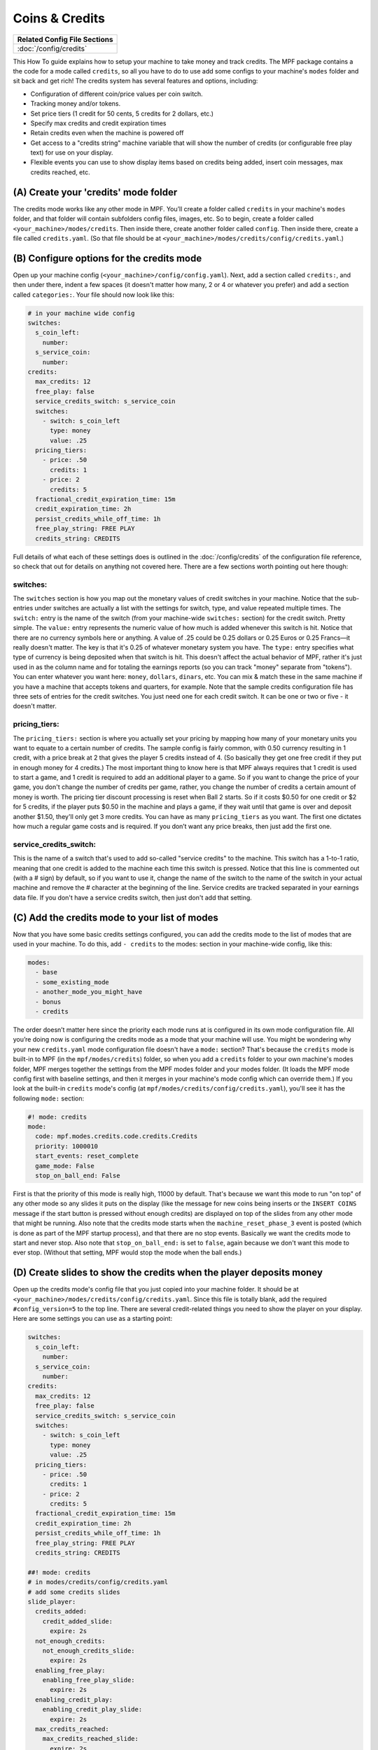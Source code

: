 Coins & Credits
===============

+------------------------------------------------------------------------------+
| Related Config File Sections                                                 |
+==============================================================================+
| :doc:`/config/credits`                                                       |
+------------------------------------------------------------------------------+

This How To guide explains how to setup your machine to take money and
track credits.
The MPF package contains a the code for a mode called
``credits``, so all you have to do to use add some configs to your
machine's ``modes`` folder and sit back and get rich!
The credits system has several features and options, including:

+ Configuration of different coin/price values per coin switch.
+ Tracking money and/or tokens.
+ Set price tiers (1 credit for 50 cents, 5 credits for 2 dollars,
  etc.)
+ Specify max credits and credit expiration times
+ Retain credits even when the machine is powered off
+ Get access to a "credits string" machine variable that will show the
  number of credits (or configurable free play text) for use on your
  display.
+ Flexible events you can use to show display items based on credits
  being added, insert coin messages, max credits reached, etc.


(A) Create your 'credits' mode folder
-------------------------------------

The credits mode works like any other mode in MPF. You’ll create a
folder called ``credits`` in your machine's ``modes`` folder, and that
folder will contain subfolders config files, images, etc. So to begin,
create a folder called ``<your_machine>/modes/credits``. Then inside
there, create another folder called ``config``. Then inside there,
create a file called ``credits.yaml``. (So that file should be at
``<your_machine>/modes/credits/config/credits.yaml``.)


(B) Configure options for the credits mode
------------------------------------------

Open up your machine config (``<your_machine>/config/config.yaml``).
Next, add a section called ``credits:``, and then under there,
indent a few spaces (it doesn't matter how many, 2 or 4 or whatever
you prefer) and add a section called ``categories:``. Your
file should now look like this:

.. code-block:: mpf-config

   # in your machine wide config
   switches:
     s_coin_left:
       number:
     s_service_coin:
       number:
   credits:
     max_credits: 12
     free_play: false
     service_credits_switch: s_service_coin
     switches:
       - switch: s_coin_left
         type: money
         value: .25
     pricing_tiers:
       - price: .50
         credits: 1
       - price: 2
         credits: 5
     fractional_credit_expiration_time: 15m
     credit_expiration_time: 2h
     persist_credits_while_off_time: 1h
     free_play_string: FREE PLAY
     credits_string: CREDITS

Full details of what each of these settings does is outlined in the
:doc:`/config/credits` of the configuration file reference, so check
that out for details on anything not covered here. There are a few
sections worth pointing out here though:

switches:
~~~~~~~~~

The ``switches`` section is how you map out the monetary values of
credit switches in your machine. Notice that the sub-entries under
switches are actually a list with the settings for switch, type, and
value repeated multiple times. The ``switch:`` entry is the name of
the switch (from your machine-wide ``switches:`` section) for the credit
switch. Pretty simple. The ``value:`` entry represents the numeric
value of how much is added whenever this switch is hit. Notice that
there are no currency symbols here or anything. A value of .25 could
be 0.25 dollars or 0.25 Euros or 0.25 Francs—it really doesn't matter.
The key is that it's 0.25 of whatever monetary system you have. The
``type:`` entry specifies what type of currency is being deposited when
that switch is hit. This doesn't affect the actual behavior of MPF,
rather it's just used in as the column name and for totaling the
earnings reports (so you can track "money" separate from "tokens").
You can enter whatever you want here: ``money``, ``dollars``, ``dinars``,
etc. You can mix & match these in the same machine if you have a
machine that accepts tokens and quarters, for example. Note that the
sample credits configuration file has three sets of entries for the
credit switches. You just need one for each credit switch. It can be
one or two or five - it doesn't matter.


pricing_tiers:
~~~~~~~~~~~~~~

The ``pricing_tiers:`` section is where you actually set your pricing by
mapping how many of your monetary units you want to equate to a
certain number of credits. The sample config is fairly common, with
0.50 currency resulting in 1 credit, with a price break at 2 that
gives the player 5 credits instead of 4. (So basically they get one
free credit if they put in enough money for 4 credits.) The most
important thing to know here is that MPF always requires that 1 credit
is used to start a game, and 1 credit is required to add an additional
player to a game. So if you want to change the price of your game, you
don't change the number of credits per game, rather, you change the
number of credits a certain amount of money is worth. The pricing tier
discount processing is reset when Ball 2 starts. So if it costs $0.50
for one credit or $2 for 5 credits, if the player puts $0.50 in the
machine and plays a game, if they wait until that game is over and
deposit another $1.50, they'll only get 3 more credits. You can have
as many ``pricing_tiers`` as you want. The first one dictates how much a
regular game costs and is required. If you don’t want any price
breaks, then just add the first one.



service_credits_switch:
~~~~~~~~~~~~~~~~~~~~~~~

This is the name of a switch that's used to add so-called "service
credits" to the machine. This switch has a 1-to-1 ratio, meaning that
one credit is added to the machine each time this switch is pressed.
Notice that this line is commented out (with a # sign) by default, so
if you want to use it, change the name of the switch to the name of
the switch in your actual machine and remove the # character at the
beginning of the line. Service credits are tracked separated in your
earnings data file. If you don't have a service credits switch, then
just don't add that setting.


(C) Add the credits mode to your list of modes
----------------------------------------------

Now that you have some basic credits settings configured, you can add
the credits mode to the list of modes that are used in your machine.
To do this, add ``- credits`` to the modes: section in your machine-wide
config, like this:

.. code-block:: yaml

    modes:
      - base
      - some_existing_mode
      - another_mode_you_might_have
      - bonus
      - credits


The order doesn’t matter here since the priority each mode runs at is
configured in its own mode configuration file. All you’re doing now is
configuring the credits mode as a mode that your machine will use. You
might be wondering why your new ``credits.yaml`` mode configuration file
doesn't have a ``mode:`` section? That's because the ``credits`` mode is
built-in to MPF (in the ``mpf/modes/credits``) folder, so when you add a
``credits`` folder to your own machine's modes folder, MPF merges
together the settings from the MPF modes folder and your modes folder.
(It loads the MPF mode config first with baseline settings, and then
it merges in your machine's mode config which can override them.) If
you look at the built-in ``credits`` mode's config (at
``mpf/modes/credits/config/credits.yaml``), you'll see it has the
following ``mode:`` section:

.. code-block:: yaml

    #! mode: credits
    mode:
      code: mpf.modes.credits.code.credits.Credits
      priority: 1000010
      start_events: reset_complete
      game_mode: False
      stop_on_ball_end: False


First is that the priority of this mode is really high, 11000 by
default. That's because we want this mode to run "on top" of any other
mode so any slides it puts on the display (like the message for new
coins being inserts or the ``INSERT COINS`` message if the start button
is pressed without enough credits) are displayed on top of the slides
from any other mode that might be running. Also note that the credits
mode starts when the ``machine_reset_phase_3`` event is posted (which is
done as part of the MPF startup process), and that there are no stop
events. Basically we want the credits mode to start and never stop.
Also note that ``stop_on_ball_end:`` is set to ``false``, again because we
don't want this mode to ever stop. (Without that setting, MPF would
stop the mode when the ball ends.)


(D) Create slides to show the credits when the player deposits money
--------------------------------------------------------------------

Open up the credits mode's config file that you just copied into your
machine folder.
It should be at ``<your_machine>/modes/credits/config/credits.yaml``.
Since this file is totally blank, add the required
``#config_version=5`` to the top line.
There are several credit-related things you need to show the player on
your display. Here are some settings you can use as a starting point:

.. code-block:: mpf-mc-config

   switches:
     s_coin_left:
       number:
     s_service_coin:
       number:
   credits:
     max_credits: 12
     free_play: false
     service_credits_switch: s_service_coin
     switches:
       - switch: s_coin_left
         type: money
         value: .25
     pricing_tiers:
       - price: .50
         credits: 1
       - price: 2
         credits: 5
     fractional_credit_expiration_time: 15m
     credit_expiration_time: 2h
     persist_credits_while_off_time: 1h
     free_play_string: FREE PLAY
     credits_string: CREDITS

   ##! mode: credits
   # in modes/credits/config/credits.yaml
   # add some credits slides
   slide_player:
     credits_added:
       credit_added_slide:
         expire: 2s
     not_enough_credits:
       not_enough_credits_slide:
         expire: 2s
     enabling_free_play:
       enabling_free_play_slide:
         expire: 2s
     enabling_credit_play:
       enabling_credit_play_slide:
         expire: 2s
     max_credits_reached:
       max_credits_reached_slide:
         expire: 2s
     player_added:
       player_added_slide:
         expire: 1s
   slides:
     credit_added_slide:
       - type: text
         text: (machine|credits_string)
     not_enough_credits_slide:
       - type: text
         text: (machine|credits_string)
       - type: text
         text: INSERT COINS
     enabling_free_play_slide:
       - type: text
         text: ENABLING FREE PLAY
     enabling_credit_play_slide:
       - type: text
         text: ENABLING CREDIT PLAY
       - type: text
         text: (machine|credits_string)
     max_credits_reached_slide:
       - type: text
         text: MAX CREDITS REACHED
     player_added_slide:
       - type: text
         text: PLAYER ADDED
         font_size: 12
         color: white
   sound_player:
     credits_added:
       credit_added_sound:
         action: play
         loops: 0
     not_enough_credits:
       need_more_money:
         action: play
         loops: 0
     player_added:
       player_added_sound:
         action: play
         loops: 0
   ##! test
   #! assert_machine_variable 0 credit_units
   #! hit_and_release_switch s_coin_left
   #! hit_and_release_switch s_coin_left
   #! assert_machine_variable 2 credit_units
   #! start_game
   #! assert_machine_variable 0 credit_units

There are several events that the credit module will post which you
can use to trigger slides:

+ :doc:`/events/max_credits_reached` -- Posted once when the max number of credits
  is reached.
+ :doc:`/events/credits_added` -- Posted any time a credit or partial credit is
  added. Use it with machine variables (below) to show the values.
+ :doc:`/events/not_enough_credits` -- Posted when the player pushes start but
  there is not at least one credit to add a player. This could happen in
  attract mode or during the first ball of a game when it’s still
  possible to add players.
+ :doc:`/events/enabling_free_play` -- Posted when the machine is switched to free
  play mode. (In case you want to have a switch or something which
  changes it. Details below.)
+ :doc:`/events/enabling_credit_play` -- Posted when the machine is switched to
  credit (pay) mode.

(E) Adding credits information to game slides
---------------------------------------------

Many of the display slides in a pinball machine display information
about the number of credits on the machine. For example, the default
score display slide will usually contain a message about how many
credits are on the machine. This can be a challenge
since the exact text you want to display will change based on whether
or not the machine is on free play, and whether there are any
fractions of credits on the machine or only whole credits. To handle
this, MPF includes a machine variable called ``credits_string`` that is
automatically updated to show the value of credits on the machine. If
the machine is set to free play, or if you don't have the credits mode
enabled, the ``credit_string`` value is ``FREE PLAY``. Otherwise it's the
word CREDIT followed by the number of credits (in fraction, not
decimal, as is tradition with pinball machines). Note that you can
override the text here with the ``free_play_string`` and
``credits_string`` configuration options. Remember that you can include
machine variables in a text display element (in either a
:doc:`/config/slide_player` or a show YAML file) like this:


.. code-block:: yaml

    - type: text
      text: "(machine|credits_string)"


And of course you can customize the font, position, and alignment of
this display element like any display element. There are several other
machine variables created too in case you want to get fancy with how
they're displayed in your particular machine. (We’ll use an example of
``2 1/4`` credits here):


+ ``credits_string`` – This is the fully generated string which is ready
  to use in your slides, including the word ``CREDITS`` (or ``FREE PLAY``)
  from your settings above, as well as the whole number of credits and
  any fraction. In the example this would be ``CREDITS 2 1/4``.
+ ``credits_value`` – This is just the numeric value of the credits,
  including the fraction (if there are any partial credits). For
  example, ``2 1/4``.
+ ``credits_whole_num`` – This is just the whole number of credits.
  Example: `2`.
+ ``credits_numerator`` – This is just the numerator of the fraction of
  partial credits. Example: `1`.
+ ``credits_denominator`` – This is just the denominator of the fraction
  of partial credits. Example: `4`.


The denominator of the fraction in the ``credit_string`` is
automatically calculated based on the smallest value coin switch and
the price of your game. So 0.25 switches with a game price of 0.50
will use “2” as the denominator (for 1/2 credits). 0.25 switches with
0.75 game will use 3, etc. Remember that text elements with machine
variables in slides automatically update themselves when the
underlying variable changes. So you can use these in your attract mode
DMD show, your score display, etc. See the :doc:`/config/slide_player` from
the complete example below for details. You can also change a machine between
credit mode and free play mode by posting events. (This is not common,
but useful if you want to have a switch or something that changes the
mode. The "real" way to set this will come later when we build the
service mode.) These control events are:

+ ``enable_free_play`` – Puts the machine into free play mode
+ ``enable_credit_play`` – Puts the machine into credit play mode
+ ``toggle_credit_play`` – Toggles the machine between modes.

(F) Viewing Earnings
--------------------

A tally of the earnings for your machine is available at
``<your_machine_folder>/data/earnings.yaml``. Here's an example:


.. code-block:: yaml

    money:
      count: 50
      total_value: 14.0
    service_credit:
      count: 4
      total_value: 4
    token:
      count: 1
      total_value: 1.0


Notice that there are sections in this file for each "type" of switch
you configured. The sample configuration from the template file
included type values of money and token which is why you see them
here. If you changed those to something like dollars then you would
see a dollars category here. The ``count`` is the total number of switch
hits that contributed towards that count, and the ``total_value`` is the
total numeric value based on the value of each switch. If you
configured a ``service_credits_switch`` then you'll also see a count of
service credits. (The service credits count and ``total_value`` will
always be the same since a service credit switch is always worth one
credit.)

(G) Allow operator settings of pricing tiers in service modes
-------------------------------------------------------------

In your final machine you do not want to edit the yaml to change pricing
tiers.
Luckily, there is the
:doc:`built-in service mode </game_logic/service_mode/index>` which allows
you to add :doc:`more settings </config/settings>`.
Let us add two settings and use them in the credits config:

.. code-block:: mpf-config

   # in your machine wide config
   switches:
     s_coin_left:
       number:
     s_service_coin:
       number:
   settings:
     credits_price_one_credit:
       label: Price for one credit
       values:
         .25: "25ct"
         .5: "50ct"
         .75: "75ct"
         1: "1 dollar"
         2: "2 dollar"
         3: "3 dollar"
         4: "4 dollar"
         5: "5 dollar"
       default: .5
       key_type: float
       sort: 500
     credits_price_tier2:
       label: Price for price tier 2
       values:
         .25: "25ct"
         .5: "50ct"
         .75: "75ct"
         1: "1 dollar"
         2: "2 dollar"
         3: "3 dollar"
         4: "4 dollar"
         5: "5 dollar"
       default: 2
       key_type: float
       sort: 510
     credits_credits_tier2:
       label: Number of credits for tier 2
       values:
         2: "2"
         3: "3"
         4: "4"
         5: "5"
         6: "6"
         7: "7"
         8: "8"
         9: "9"
         10: "10"
       default: 5
       key_type: int
       sort: 520
   credits:
     max_credits: 12
     free_play: false
     service_credits_switch: s_service_coin
     switches:
       - switch: s_coin_left
         type: money
         value: .25
     pricing_tiers:
       - price: settings.credits_price_one_credit
         credits: 1
       - price: settings.credits_price_tier2
         credits: settings.credits_credits_tier2
     fractional_credit_expiration_time: 15m
     credit_expiration_time: 2h
     persist_credits_while_off_time: 1h
     free_play_string: FREE PLAY
     credits_string: CREDITS

(H) Check out this complete credits config file
-----------------------------------------------

Here's the complete credits config file from the Demo Man sample game.
( ``demo_man/modes/credits/config/credits.yaml``):


This is an example:

.. code-block:: mpf-mc-config

   # in your machine wide config
   #! displays:
   #!   window:
   #!     width: 600
   #!     height: 200
   #!   dmd:
   #!     width: 128
   #!     height: 32
   #!     default: true
   switches:
     s_coin_left:
       number:
     s_service_coin:
       number:
   settings:
     credits_price_one_credit:
       label: Price for one credit
       values:
         .25: "25ct"
         .5: "50ct"
         .75: "75ct"
         1: "1 dollar"
         2: "2 dollar"
         3: "3 dollar"
         4: "4 dollar"
         5: "5 dollar"
       default: .5
       key_type: float
       sort: 500
     credits_price_tier2:
       label: Price for price tier 2
       values:
         .25: "25ct"
         .5: "50ct"
         .75: "75ct"
         1: "1 dollar"
         2: "2 dollar"
         3: "3 dollar"
         4: "4 dollar"
         5: "5 dollar"
       default: 2
       key_type: float
       sort: 510
     credits_credits_tier2:
       label: Number of credits for tier 2
       values:
         2: "2"
         3: "3"
         4: "4"
         5: "5"
         6: "6"
         7: "7"
         8: "8"
         9: "9"
         10: "10"
       default: 5
       key_type: int
       sort: 520
   credits:
     max_credits: 12
     free_play: false
     service_credits_switch: s_service_coin
     switches:
       - switch: s_coin_left
         type: money
         value: .25
     pricing_tiers:
       - price: settings.credits_price_one_credit
         credits: 1
       - price: settings.credits_price_tier2
         credits: settings.credits_credits_tier2
     fractional_credit_expiration_time: 15m
     credit_expiration_time: 2h
     persist_credits_while_off_time: 1h
     free_play_string: FREE PLAY
     credits_string: CREDITS
   ##! mode: attract
   # in modes/attract/config/attract.yaml
   # add credits string to your attract show
   show_player:
     mode_attract_started: attract_display_loop
   shows:
     attract_display_loop:
       - duration: 2s
         slides:
           press_start:
             target: dmd
             widgets:
               - type: Text
                 text: PRESS START
             transition:
               type: move_in
               duration: 1s
               direction: top
       - duration: 2s
         slides:
           credits_slide:
             target: dmd
             widgets:
               - type: text
                 text: (machine|credits_string)
             transition:
               type: move_in
               duration: 1s
               direction: bottom
   ##! mode: credits
   # in modes/credits/config/credits.yaml
   # add some credits slides
   slide_player:
     credits_added:
       credit_added_slide:
         expire: 2s
     not_enough_credits:
       not_enough_credits_slide:
         expire: 2s
     enabling_free_play:
       enabling_free_play_slide:
         expire: 2s
     enabling_credit_play:
       enabling_credit_play_slide:
         expire: 2s
     max_credits_reached:
       max_credits_reached_slide:
         expire: 2s
     player_added:
       player_added_slide:
         expire: 1s
   slides:
     credit_added_slide:
       - type: text
         text: (machine|credits_string)
     not_enough_credits_slide:
       - type: text
         text: (machine|credits_string)
       - type: text
         text: INSERT COINS
     enabling_free_play_slide:
       - type: text
         text: ENABLING FREE PLAY
     enabling_credit_play_slide:
       - type: text
         text: ENABLING CREDIT PLAY
       - type: text
         text: (machine|credits_string)
     max_credits_reached_slide:
       - type: text
         text: MAX CREDITS REACHED
     player_added_slide:
       - type: text
         text: PLAYER ADDED
         font_size: 12
         color: white
   sound_player:
     credits_added:
       credit_added_sound:
         action: play
         loops: 0
     not_enough_credits:
       need_more_money:
         action: play
         loops: 0
     player_added:
       player_added_sound:
         action: play
         loops: 0
   ##! test
   #! assert_machine_variable 0 credit_units
   #! hit_and_release_switch s_coin_left
   #! hit_and_release_switch s_coin_left
   #! assert_machine_variable 2 credit_units
   #! start_game
   #! assert_machine_variable 0 credit_units

A game will always cost 1 credit per player.
In this example, 50ct will give you 1 credit and $2 will give you 5 credits.
When ``s_coin_left`` is hit 25ct are added (or 1/2 credit).

This mode will also play sounds and show slides when adding credits or players
since both can happen before or during a game.

+------------------------------------------------------------------------------+
| Related How To guides                                                        |
+==============================================================================+
| :doc:`/game_design/index`                                                    |
+------------------------------------------------------------------------------+


+------------------------------------------------------------------------------+
| Machine Variables                                                            |
+==============================================================================+
| :doc:`/machine_vars/credit_units`                                            |
+------------------------------------------------------------------------------+
| :doc:`/machine_vars/credits_numerator`                                       |
+------------------------------------------------------------------------------+
| :doc:`/machine_vars/credits_string`                                          |
+------------------------------------------------------------------------------+
| :doc:`/machine_vars/credits_value`                                           |
+------------------------------------------------------------------------------+
| :doc:`/machine_vars/credits_whole_num`                                       |
+------------------------------------------------------------------------------+


+------------------------------------------------------------------------------+
| Related Events                                                               |
+==============================================================================+
| :doc:`/events/credits_added`                                                 |
+------------------------------------------------------------------------------+
| :doc:`/events/enabling_credit_play`                                          |
+------------------------------------------------------------------------------+
| :doc:`/events/enabling_free_play`                                            |
+------------------------------------------------------------------------------+
| :doc:`/events/max_credits_reached`                                           |
+------------------------------------------------------------------------------+
| :doc:`/events/not_enough_credits`                                            |
+------------------------------------------------------------------------------+
| :doc:`/events/player_added`                                                  |
+------------------------------------------------------------------------------+
